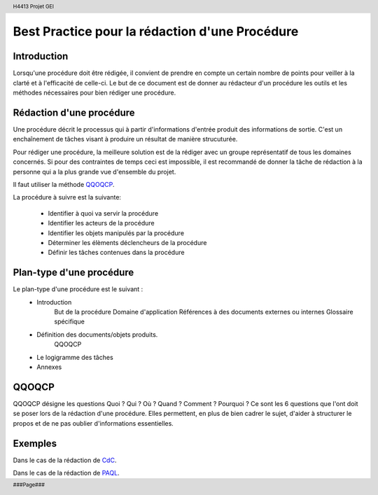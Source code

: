.. header::
    
    H4413 Projet GEI

.. footer::
    
    ###Page###

===============================================
Best Practice pour la rédaction d'une Procédure
===============================================

Introduction
============

Lorsqu'une procédure doit être rédigée, il convient de prendre en compte un
certain nombre de points pour veiller à la clarté et à l'efficacité de 
celle-ci. Le but de ce document est de donner au rédacteur d'un procédure
les outils et les méthodes nécessaires pour bien rédiger une procédure.

Rédaction d'une procédure
=========================

Une procédure décrit le processus qui à partir d'informations d'entrée produit
des informations de sortie. C'est un enchaînement de tâches visant à produire
un résultat de manière strucuturée.

Pour rédiger une procédure, la meilleure solution est de la rédiger avec un
groupe représentatif de tous les domaines concernés. Si pour des contraintes
de temps ceci est impossible, il est recommandé de donner la tâche de rédaction
à la personne qui a la plus grande vue d'ensemble du projet.

Il faut utiliser la méthode `QQOQCP`_.

La procédure à suivre est la suivante:

	- Identifier à quoi va servir la procédure
	- Identifier les acteurs de la procédure
	- Identifier les objets manipulés par la procédure
	- Déterminer les élèments déclencheurs de la procédure
	- Définir les tâches contenues dans la procédure

Plan-type d'une procédure
=========================

Le plan-type d'une procédure est le suivant :
	- Introduction
		But de la procédure
		Domaine d'application
		Références à des documents externes ou internes
		Glossaire spécifique
	- Définition des documents/objets produits.
		QQOQCP
	- Le logigramme des tâches
	- Annexes


QQOQCP
======

QQOQCP désigne les questions Quoi ? Qui ? Où ? Quand ? Comment ? Pourquoi ?
Ce sont les 6 questions que l'ont doit se poser lors de la rédaction d'une 
procédure. Elles permettent, en plus de bien cadrer le sujet, d'aider à
structurer le propos et de ne pas oublier d'informations essentielles.

Exemples
========

Dans le cas de la rédaction de CdC_.

.. _CdC: \\servif-baie\fic_eleves\Espace Pedagogique\4IF\Développement de Logiciel\Qualité logiciel\Projet_ingenierie_4IF\DOC_RQ\exemple de procedure pour la redaction d'un CdC.doc

Dans le cas de la rédaction de PAQL_.

.. _PAQL: \\servif-baie\fic_eleves\Espace Pedagogique\4IF\Développement de Logiciel\Qualité logiciel\Projet_ingenierie_4IF\DOC_RQ\exemple procedure pour la redaction PAQL.doc

